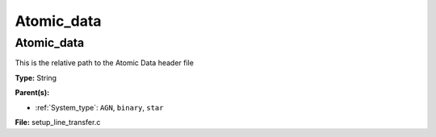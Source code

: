 ===========
Atomic_data
===========

Atomic_data
===========
This is the relative path to the Atomic Data header file

**Type:** String

**Parent(s):**

* :ref:`System_type`: ``AGN``, ``binary``, ``star``


**File:** setup_line_transfer.c


